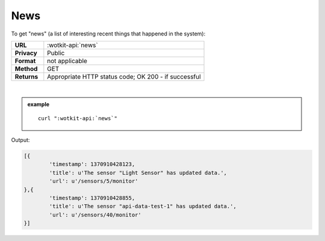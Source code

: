 .. _api_news:

.. index:: News
	seealso: News; Statistics

News
======

To get "news" (a list of interesting recent things that happened in the system):

.. list-table::
	:widths: 10, 50

	* - **URL**
	  - :wotkit-api:`news`
	* - **Privacy**
	  - Public
	* - **Format**
	  - not applicable
	* - **Method**
	  - GET
	* - **Returns**
	  - Appropriate HTTP status code; OK 200 - if successful
	  
|

.. admonition:: example

	.. parsed-literal::
	
		curl ":wotkit-api:`news`"


Output:

.. code-block:: python

	[{
		'timestamp': 1370910428123,
		'title': u'The sensor "Light Sensor" has updated data.',
		'url': u'/sensors/5/monitor'
	},{
		'timestamp': 1370910428855,
		'title': u'The sensor "api-data-test-1" has updated data.',
		'url': u'/sensors/40/monitor'
	}]


